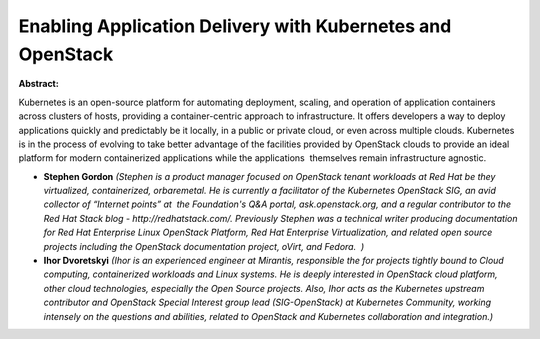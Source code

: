 Enabling Application Delivery with Kubernetes and OpenStack
~~~~~~~~~~~~~~~~~~~~~~~~~~~~~~~~~~~~~~~~~~~~~~~~~~~~~~~~~~~

**Abstract:**

Kubernetes is an open-source platform for automating deployment, scaling, and operation of application containers across clusters of hosts, providing a container-centric approach to infrastructure. It offers developers a way to deploy applications quickly and predictably be it locally, in a public or private cloud, or even across multiple clouds. Kubernetes is in the process of evolving to take better advantage of the facilities provided by OpenStack clouds to provide an ideal platform for modern containerized applications while the applications  themselves remain infrastructure agnostic. 


* **Stephen Gordon** *(Stephen is a product manager focused on OpenStack tenant workloads at Red Hat be they virtualized, containerized, orbaremetal. He is currently a facilitator of the Kubernetes OpenStack SIG, an avid collector of “Internet points” at  the Foundation's Q&A portal, ask.openstack.org, and a regular contributor to the Red Hat Stack blog - http://redhatstack.com/. Previously Stephen was a technical writer producing documentation for Red Hat Enterprise Linux OpenStack Platform, Red Hat Enterprise Virtualization, and related open source projects including the OpenStack documentation project, oVirt, and Fedora.  )*

* **Ihor Dvoretskyi** *(Ihor is an experienced engineer at Mirantis, responsible the for projects tightly bound to Cloud computing, containerized workloads and Linux systems. He is deeply interested in OpenStack cloud platform, other cloud technologies, especially the Open Source projects. Also, Ihor acts as the Kubernetes upstream contributor and OpenStack Special Interest group lead (SIG-OpenStack) at Kubernetes Community, working intensely on the questions and abilities, related to OpenStack and Kubernetes collaboration and integration.)*
